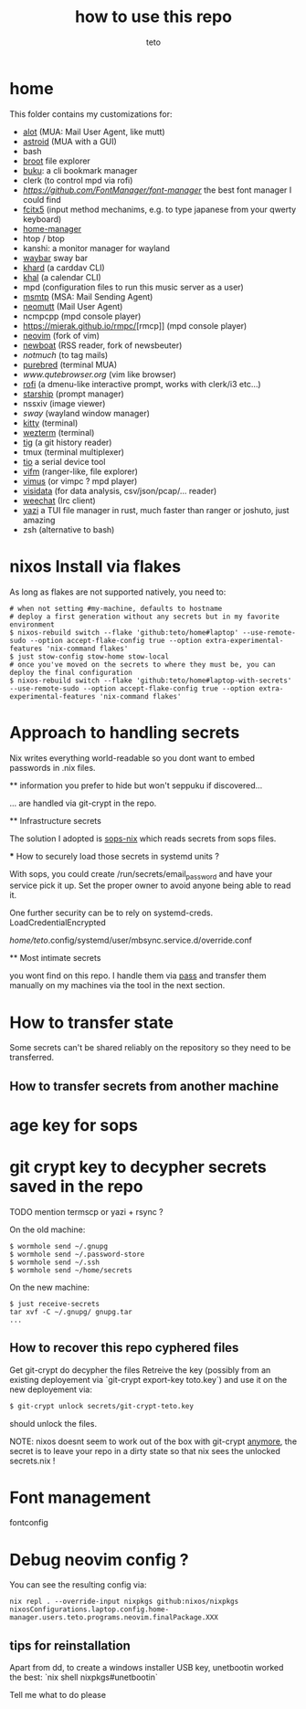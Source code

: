 #+title: how to use this repo
#+author: teto
#+NAME: demo

* home

This folder contains my customizations for:
- [[https://github.com/pazz/alot][alot]] (MUA: Mail User Agent, like mutt)
- [[https://github.com/astroidmail/astroid][astroid]] (MUA with a GUI)
- bash
- [[https://dystroy.org/broot/][broot]] file explorer
- [[https://github.com/jarun/Buku][buku]]: a cli bookmark manager
- clerk (to control mpd via rofi)
- [[font-manager][https://github.com/FontManager/font-manager]] the best font manager I could find
- [[https://fcitx-im.org/wiki/Fcitx_5][fcitx5]] (input method mechanims, e.g. to type japanese from your qwerty keyboard)
- [[https://github.com/rycee/home-manager/][home-manager]]
- htop / btop
- kanshi: a monitor manager for wayland
- [[https://github.com/Alexays/Waybar][waybar]] sway bar
- [[https://github.com/pimutils/khard][khard]] (a carddav CLI)
- [[https://github.com/pimutils/khal][khal]] (a calendar CLI)
- mpd (configuration files to run this music server as a user)
- [[https://marlam.de/msmtp/news][msmtp]] (MSA: Mail Sending Agent)
- [[https://neomutt.org][neomutt]] (Mail User Agent)
- ncmpcpp (mpd console player)
- [[https://mierak.github.io/rmpc/]][rmcp]] (mpd console player)
- [[https://github.com/neovim/neovim][neovim]] (fork of vim)
- [[https://newsboat.org/][newboat]] (RSS reader, fork of newsbeuter)
- [[www.notmuch.org][notmuch]] (to tag mails)
- [[https://github.com/purebred-mua/purebred][purebred]] (terminal MUA)
- [[qutebrowser][www.qutebrowser.org]] (vim like browser)
- [[https://github.com/DaveDavenport/rofi][rofi]] (a dmenu-like interactive prompt, works with clerk/i3 etc...)
- [[https://starship.rs/][starship]] (prompt manager)
- nssxiv (image viewer)
- [[www.swaywm.com][sway]] (wayland window manager)
- [[https://sw.kovidgoyal.net/kitty/][kitty]] (terminal)
- [[https://wezfurlong.org/][wezterm]] (terminal)
- [[https://github.com/jonas/tig][tig]] (a git history reader)
- tmux (terminal multiplexer)
- [[https://github.com/tio/tio][tio]] a serial device tool
- [[https://vifm.info/][vifm]] (ranger-like, file explorer)
- [[https://github.com/vimus/vimus][vimus]] (or vimpc ? mpd player)
- [[https://www.visidata.org/][visidata]] (for data analysis, csv/json/pcap/... reader)
- [[https://weechat.org/][weechat]] (Irc client)
- [[https://github.com/sxyazi/yazi][yazi]] a TUI file manager in rust, much faster than ranger or joshuto, just amazing
- zsh (alternative to bash)


* nixos Install via flakes

As long as flakes are not supported natively, you need to:
#+BEGIN_SRC shell
# when not setting #my-machine, defaults to hostname
# deploy a first generation without any secrets but in my favorite environment
$ nixos-rebuild switch --flake 'github:teto/home#laptop' --use-remote-sudo --option accept-flake-config true --option extra-experimental-features 'nix-command flakes'
$ just stow-config stow-home stow-local
# once you've moved on the secrets to where they must be, you can deploy the final configuration
$ nixos-rebuild switch --flake 'github:teto/home#laptop-with-secrets' --use-remote-sudo --option accept-flake-config true --option extra-experimental-features 'nix-command flakes'
#+END_SRC




* Approach to handling secrets

  Nix writes everything world-readable so you dont want to embed passwords in .nix files.

  ** information you prefer to hide but won't seppuku if discovered...

  ... are handled via git-crypt in the repo.

  ** Infrastructure secrets

  The solution I adopted is [[https://github.com/Mic92/sops-nix][sops-nix]] which reads secrets from sops files.

  *** How to securely load those secrets in systemd units ?

  With sops, you could create /run/secrets/email_password and have your service pick it up.
  Set the proper owner to avoid anyone being able to read it.

  One further security can be to rely on systemd-creds.
  LoadCredentialEncrypted

   /home/teto/.config/systemd/user/mbsync.service.d/override.conf

  ** Most intimate secrets

  you wont find on this repo. I handle them via [[https://www.passwordstore.org/][pass]] and transfer them
  manually on my machines via the tool in the next section.


* How to transfer state

Some secrets can't be shared reliably on the repository so they need to be
transferred.


** How to transfer secrets from another machine

* age key for sops
* git crypt key to decypher secrets saved in the repo

TODO mention termscp or yazi + rsync ?

On the old machine:
#+BEGIN_SRC
$ wormhole send ~/.gnupg
$ wormhole send ~/.password-store 
$ wormhole send ~/.ssh
$ wormhole send ~/home/secrets
#+END_SRC

On the new machine:
#+BEGIN_SRC
$ just receive-secrets
tar xvf -C ~/.gnupg/ gnupg.tar
...
#+END_SRC

** How to recover this repo cyphered files

Get git-crypt do decypher the files
Retreive the key (possibly from an existing deployement via `git-crypt export-key toto.key`) and use
it on the new deployement via:
#+BEGIN_SRC sh 
$ git-crypt unlock secrets/git-crypt-teto.key
#+END_SRC
should unlock the files.

NOTE: nixos doesnt seem to work out of the box with git-crypt [[https://github.com/NixOS/nix/issues/5260][anymore]], 
 the secret is to leave your repo in a dirty state so that nix sees the unlocked secrets.nix !

* Font management

fontconfig

* Debug neovim config ?

You can see the resulting config via:

#+BEGIN_SRC
nix repl . --override-input nixpkgs github:nixos/nixpkgs
nixosConfigurations.laptop.config.home-manager.users.teto.programs.neovim.finalPackage.XXX
#+END_SRC

** tips for reinstallation

Apart from dd, to create a windows installer USB key, unetbootin worked the best:
`nix shell nixpkgs#unetbootin`


Tell me what to do please

